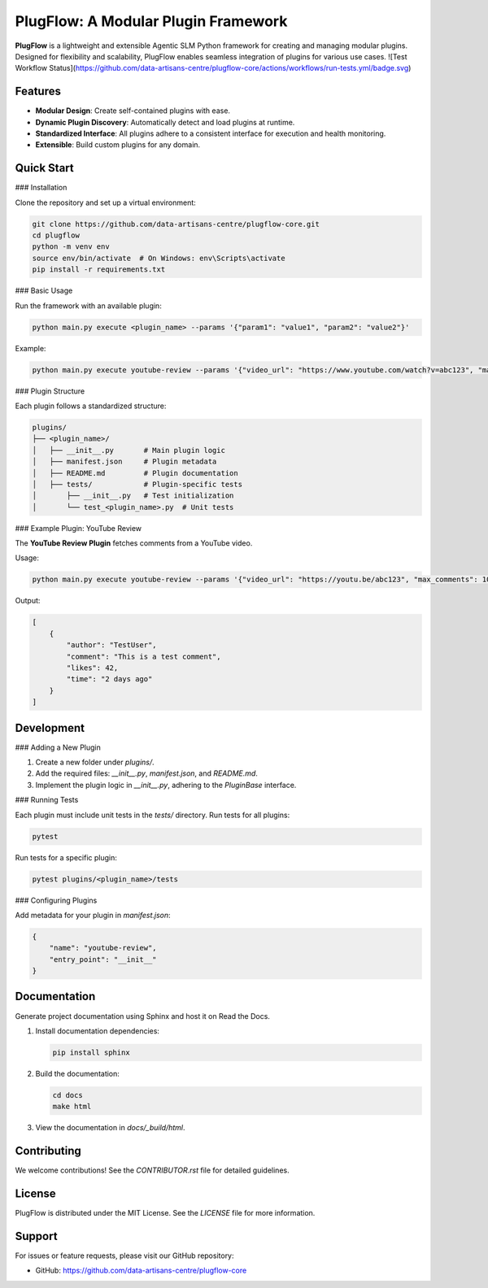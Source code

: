 PlugFlow: A Modular Plugin Framework
=====================================

**PlugFlow** is a lightweight and extensible Agentic SLM Python framework for creating and managing modular plugins. Designed for flexibility and scalability, PlugFlow enables seamless integration of plugins for various use cases.
![Test Workflow Status](https://github.com/data-artisans-centre/plugflow-core/actions/workflows/run-tests.yml/badge.svg)


Features
--------

- **Modular Design**: Create self-contained plugins with ease.
- **Dynamic Plugin Discovery**: Automatically detect and load plugins at runtime.
- **Standardized Interface**: All plugins adhere to a consistent interface for execution and health monitoring.
- **Extensible**: Build custom plugins for any domain.

Quick Start
-----------

### Installation

Clone the repository and set up a virtual environment:

.. code-block:: bash

    git clone https://github.com/data-artisans-centre/plugflow-core.git
    cd plugflow
    python -m venv env
    source env/bin/activate  # On Windows: env\Scripts\activate
    pip install -r requirements.txt

### Basic Usage

Run the framework with an available plugin:

.. code-block:: bash

    python main.py execute <plugin_name> --params '{"param1": "value1", "param2": "value2"}'

Example:

.. code-block:: bash

    python main.py execute youtube-review --params '{"video_url": "https://www.youtube.com/watch?v=abc123", "max_comments": 10}'

### Plugin Structure

Each plugin follows a standardized structure:

.. code-block:: text

    plugins/
    ├── <plugin_name>/
    │   ├── __init__.py       # Main plugin logic
    │   ├── manifest.json     # Plugin metadata
    │   ├── README.md         # Plugin documentation
    │   ├── tests/            # Plugin-specific tests
    │       ├── __init__.py   # Test initialization
    │       └── test_<plugin_name>.py  # Unit tests

### Example Plugin: YouTube Review

The **YouTube Review Plugin** fetches comments from a YouTube video.

Usage:

.. code-block:: bash

    python main.py execute youtube-review --params '{"video_url": "https://youtu.be/abc123", "max_comments": 10}'

Output:

.. code-block:: json

    [
        {
            "author": "TestUser",
            "comment": "This is a test comment",
            "likes": 42,
            "time": "2 days ago"
        }
    ]

Development
-----------

### Adding a New Plugin

1. Create a new folder under `plugins/`.
2. Add the required files: `__init__.py`, `manifest.json`, and `README.md`.
3. Implement the plugin logic in `__init__.py`, adhering to the `PluginBase` interface.

### Running Tests

Each plugin must include unit tests in the `tests/` directory. Run tests for all plugins:

.. code-block:: bash

    pytest

Run tests for a specific plugin:

.. code-block:: bash

    pytest plugins/<plugin_name>/tests

### Configuring Plugins

Add metadata for your plugin in `manifest.json`:

.. code-block:: json

    {
        "name": "youtube-review",
        "entry_point": "__init__"
    }

Documentation
-------------

Generate project documentation using Sphinx and host it on Read the Docs.

1. Install documentation dependencies:

   .. code-block:: bash

       pip install sphinx

2. Build the documentation:

   .. code-block:: bash

       cd docs
       make html

3. View the documentation in `docs/_build/html`.

Contributing
------------

We welcome contributions! See the `CONTRIBUTOR.rst` file for detailed guidelines.

License
-------

PlugFlow is distributed under the MIT License. See the `LICENSE` file for more information.

Support
-------

For issues or feature requests, please visit our GitHub repository:

- GitHub: https://github.com/data-artisans-centre/plugflow-core

